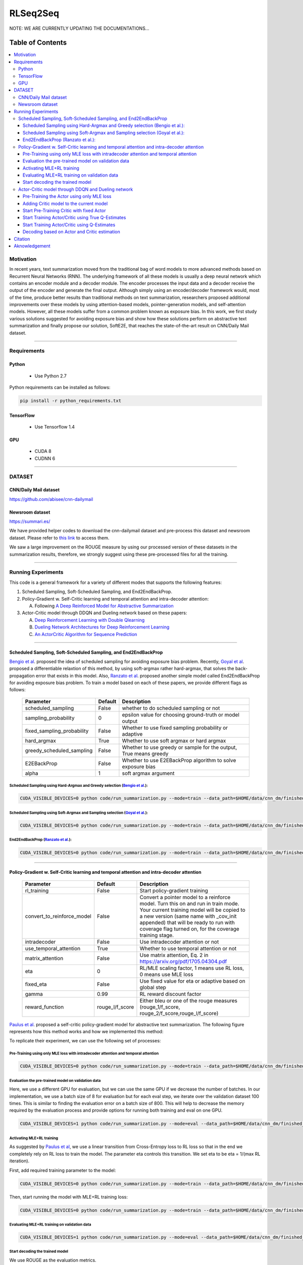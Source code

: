 
********************
RLSeq2Seq
********************

.. image:: https://img.shields.io/badge/contributions-welcome-brightgreen.svg?style=flat
    :target: https://github.com/yaserkl/RLSeq2Seq/pulls
.. image:: https://img.shields.io/badge/Made%20with-Python-1f425f.svg
      :target: https://www.python.org/
.. image:: https://img.shields.io/pypi/l/ansicolortags.svg
      :target: https://github.com/yaserkl/RLSeq2Seq/blob/master/LICENSE.txt
.. image:: https://img.shields.io/github/contributors/Naereen/StrapDown.js.svg
      :target: https://github.com/yaserkl/RLSeq2Seq/graphs/contributors
.. image:: https://img.shields.io/github/issues/Naereen/StrapDown.js.svg
      :target: https://github.com/yaserkl/RLSeq2Seq/issues
.. image:: https://img.shields.io/badge/arXiv-1805.09461-red.svg?style=flat
   :target: https://arxiv.org/abs/1805.09461

NOTE: WE ARE CURRENTLY UPDATING THE DOCUMENTATIONS...


#################
Table of Contents
#################
.. contents::
  :local:
  :depth: 3


..  Chapter 1 Title
..  ===============

..  Section 1.1 Title
..  -----------------

..  Subsection 1.1.1 Title
..  ~~~~~~~~~~~~~~~~~~~~~~


============
Motivation
============

In recent years, text summarization moved from the traditional bag of word models to more advanced methods based on Recurrent Neural Networks (RNN). The underlying framework of all these models is usually a deep neural network which contains an encoder module and a decoder module. The encoder processes the input data and a decoder receive the output of the encoder and generate the final output. Although simply using an encoder/decoder framework would, most of the time, produce better results than traditional methods on text summarization, researchers proposed additional improvements over these models by using attention-based models, pointer-generation models, and self-attention models. However, all these models suffer from a common problem known as exposure bias. In this work, we first study various solutions suggested for avoiding exposure bias and show how these solutions perform on abstractive text summarization and finally propose our solution, SoftE2E, that reaches the state-of-the-art result on CNN/Daily Mail dataset.

---------------------------------------------------------------------------

====================
Requirements
====================
-------------
Python
-------------
  - Use Python 2.7

Python requirements can be installed as follows:

.. code:: bash

    pip install -r python_requirements.txt

-------------
TensorFlow
-------------

  - Use Tensorflow 1.4

-------------
GPU
-------------

  - CUDA 8
  - CUDNN 6

---------------------------------------------------------------------------

============
DATASET
============
----------------------
CNN/Daily Mail dataset
----------------------
https://github.com/abisee/cnn-dailymail

----------------------
Newsroom dataset
----------------------
https://summari.es/

We have provided helper codes to download the cnn-dailymail dataset and
pre-process this dataset and newsroom dataset.
Please refer to `this link <code/helper>`_ to access them.

We saw a large improvement on the ROUGE measure by using our processed version of these datasets
in the summarization results, therefore, we strongly suggest using these pre-processed files for
all the training.

---------------------------------------------------------------------------

====================
Running Experiments
====================
This code is a general framework for a variety of different modes that supports the following features:

1. Scheduled Sampling, Soft-Scheduled Sampling, and End2EndBackProp.
2. Policy-Gradient w. Self-Critic learning and temporal attention and intra-decoder attention:

   A. Following `A Deep Reinforced Model for Abstractive Summarization <https://arxiv.org/abs/1705.04304>`_
3. Actor-Critic model through DDQN and Dueling network based on these papers:

   A. `Deep Reinforcement Learning with Double Qlearning <https://arxiv.org/abs/1509.06461>`_
   B. `Dueling Network Architectures for Deep Reinforcement Learning <https://arxiv.org/abs/1511.06581>`_
   C. `An ActorCritic Algorithm for Sequence Prediction <https://arxiv.org/abs/1607.07086>`_


 
---------------------------------------------------------------------------

-------------------------------------------------------------------------------------------
Scheduled Sampling, Soft-Scheduled Sampling, and End2EndBackProp
-------------------------------------------------------------------------------------------
`Bengio et al <https://arxiv.org/abs/1506.03099>`_. proposed the idea of scheduled sampling for avoiding exposure bias problem. Recently, `Goyal et al <https://arxiv.org/abs/1506.03099>`_. proposed a differentiable relaxtion of this method, by using soft-argmax rather hard-argmax, that solves the back-propagation error that exists in this model. Also, `Ranzato et al <https://arxiv.org/abs/1511.06732>`_. proposed another simple model called End2EndBackProp for avoiding exposure bias problem. To train a model based on each of these papers, we provide different flags as follows:

 +----------------------------+---------+-------------------------------------------------------------------+
 | Parameter                  | Default | Description                                                       |
 +============================+=========+===================================================================+
 | scheduled_sampling         |  False  | whether to do scheduled sampling or not                           |
 +----------------------------+---------+-------------------------------------------------------------------+
 | sampling_probability       |    0    | epsilon value for choosing ground-truth or model output           |
 +----------------------------+---------+-------------------------------------------------------------------+
 | fixed_sampling_probability |  False  | Whether to use fixed sampling probability or adaptive             |
 +----------------------------+---------+-------------------------------------------------------------------+
 | hard_argmax                |  True   | Whether to use soft argmax or hard argmax                         |
 +----------------------------+---------+-------------------------------------------------------------------+
 | greedy_scheduled_sampling  |  False  | Whether to use greedy or sample for the output, True means greedy |
 +----------------------------+---------+-------------------------------------------------------------------+
 | E2EBackProp                |  False  | Whether to use E2EBackProp algorithm to solve exposure bias       |
 +----------------------------+---------+-------------------------------------------------------------------+
 | alpha                      |    1    | soft argmax argument                                              |
 +----------------------------+---------+-------------------------------------------------------------------+
 
 
~~~~~~~~~~~~~~~~~~~~~~~~~~~~~~~~~~~~~~~~~~~~~~~~~~~~~~~~~~~~~~~~~~~~~~~~~~~~~~~~~~~~~~~~~~~~~~~~~~~~~~~~~~~~~~~~~~~~~~~~
Scheduled Sampling using Hard-Argmax and Greedy selection (`Bengio et al <https://arxiv.org/abs/1506.03099>`_.):
~~~~~~~~~~~~~~~~~~~~~~~~~~~~~~~~~~~~~~~~~~~~~~~~~~~~~~~~~~~~~~~~~~~~~~~~~~~~~~~~~~~~~~~~~~~~~~~~~~~~~~~~~~~~~~~~~~~~~~~~

.. code:: bash

    CUDA_VISIBLE_DEVICES=0 python code/run_summarization.py --mode=train --data_path=$HOME/data/cnn_dm/finished_files/chunked/train_* --vocab_path=$HOME/data/cnn_dm/finished_files/vocab --log_root=$HOME/working_dir/cnn_dm/RLSeq2Seq/ --exp_name=scheduled-sampling-hardargmax-greedy --batch_size=80 --max_iter=40000 --scheduled_sampling=True --sampling_probability=2.5E-05 --hard_argmax=True --greedy_scheduled_sampling=True

~~~~~~~~~~~~~~~~~~~~~~~~~~~~~~~~~~~~~~~~~~~~~~~~~~~~~~~~~~~~~~~~~~~~~~~~~~~~~~~~~~~~~~~~~~~~~~~~~~~~~~~~~~~~~~~~~~~~~~~~
Scheduled Sampling using Soft-Argmax and Sampling selection (`Goyal et al <https://arxiv.org/abs/1506.03099>`_.):
~~~~~~~~~~~~~~~~~~~~~~~~~~~~~~~~~~~~~~~~~~~~~~~~~~~~~~~~~~~~~~~~~~~~~~~~~~~~~~~~~~~~~~~~~~~~~~~~~~~~~~~~~~~~~~~~~~~~~~~~

.. code:: bash

    CUDA_VISIBLE_DEVICES=0 python code/run_summarization.py --mode=train --data_path=$HOME/data/cnn_dm/finished_files/chunked/train_* --vocab_path=$HOME/data/cnn_dm/finished_files/vocab --log_root=$HOME/working_dir/cnn_dm/RLSeq2Seq/ --exp_name=scheduled-sampling-softargmax-sampling --batch_size=80 --max_iter=40000 --scheduled_sampling=True --sampling_probability=2.5E-05 --hard_argmax=False --greedy_scheduled_sampling=False --alpha=10


~~~~~~~~~~~~~~~~~~~~~~~~~~~~~~~~~~~~~~~~~~~~~~~~~~~~~~~~~~~~~~~~~~~~~~~~~~~~~~~~~~~~~~~~~~~~~~~~~~~~~~~~~~~~~~~~~~~~~~~~
End2EndBackProp (`Ranzato et al <https://arxiv.org/abs/1511.06732>`_.):
~~~~~~~~~~~~~~~~~~~~~~~~~~~~~~~~~~~~~~~~~~~~~~~~~~~~~~~~~~~~~~~~~~~~~~~~~~~~~~~~~~~~~~~~~~~~~~~~~~~~~~~~~~~~~~~~~~~~~~~~

.. code:: bash

    CUDA_VISIBLE_DEVICES=0 python code/run_summarization.py --mode=train --data_path=$HOME/data/cnn_dm/finished_files/chunked/train_* --vocab_path=$HOME/data/cnn_dm/finished_files/vocab --log_root=$HOME/working_dir/cnn_dm/RLSeq2Seq/ --exp_name=scheduled-sampling-end2endbackprop --batch_size=80 --max_iter=40000 --scheduled_sampling=True --sampling_probability=2.5E-05 --hard_argmax=True --E2EBackProp=True --k=4

---------------------------------------------------------------------------

-------------------------------------------------------------------------------------------
Policy-Gradient w. Self-Critic learning and temporal attention and intra-decoder attention
-------------------------------------------------------------------------------------------

 +----------------------------+-----------------+---------------------------------------------------------------------+
 | Parameter                  |     Default     | Description                                                         |
 +============================+=================+=====================================================================+
 | rl_training                |      False      | Start policy-gradient training                                      |
 +----------------------------+-----------------+---------------------------------------------------------------------+
 |                            |                 | Convert a pointer model to a reinforce model.                       |
 |                            |                 | Turn this on and run in train mode. Your current training model     |
 | convert_to_reinforce_model |      False      | will be copied to a new version (same name with _cov_init appended) |
 |                            |                 | that will be ready to run with coverage flag turned on,             |
 |                            |                 | for the coverage training stage.                                    |
 +----------------------------+-----------------+---------------------------------------------------------------------+
 | intradecoder               |      False      | Use intradecoder attention or not                                   |
 +----------------------------+-----------------+---------------------------------------------------------------------+
 | use_temporal_attention     |      True       | Whether to use temporal attention or not                            |
 +----------------------------+-----------------+---------------------------------------------------------------------+
 | matrix_attention           |      False      | Use matrix attention, Eq. 2 in https://arxiv.org/pdf/1705.04304.pdf |
 +----------------------------+-----------------+---------------------------------------------------------------------+
 | eta                        |        0        | RL/MLE scaling factor, 1 means use RL loss, 0 means use MLE loss    |
 +----------------------------+-----------------+---------------------------------------------------------------------+
 | fixed_eta                  |      False      | Use fixed value for eta or adaptive based on global step            |
 +----------------------------+-----------------+---------------------------------------------------------------------+
 | gamma                      |       0.99      | RL reward discount factor                                           |
 +----------------------------+-----------------+---------------------------------------------------------------------+
 | reward_function            | rouge_l/f_score | Either bleu or one of the rouge measures                            |
 |                            |                 | (rouge_1/f_score, rouge_2/f_score,rouge_l/f_score)                  |
 +----------------------------+-----------------+---------------------------------------------------------------------+
 
`Paulus et al <https://arxiv.org/abs/1705.04304>`_. proposed a self-critic policy-gradient model for abstractive text summarization. The following figure represents how this method works and how we implemented this method:

.. image:: docs/_img/selfcritic.png
    :target: docs/_img/selfcritic.png

To replicate their experiment, we can use the following set of processes:

~~~~~~~~~~~~~~~~~~~~~~~~~~~~~~~~~~~~~~~~~~~~~~~~~~~~~~~~~~~~~~~~~~~~~~~~~~~~~~~~~~~~~~~~~~~~~~~
Pre-Training using only MLE loss with intradecoder attention and temporal attention
~~~~~~~~~~~~~~~~~~~~~~~~~~~~~~~~~~~~~~~~~~~~~~~~~~~~~~~~~~~~~~~~~~~~~~~~~~~~~~~~~~~~~~~~~~~~~~~
.. code:: bash

    CUDA_VISIBLE_DEVICES=0 python code/run_summarization.py --mode=train --data_path=$HOME/data/cnn_dm/finished_files/chunked/train_* --vocab_path=$HOME/data/cnn_dm/finished_files/vocab --log_root=$HOME/working_dir/cnn_dm/RLSeq2Seq/ --exp_name=intradecoder-temporalattention-withpretraining --batch_size=80 --max_iter=20000 --use_temporal_attention=True --intradecoder=True --rl_training=False


~~~~~~~~~~~~~~~~~~~~~~~~~~~~~~~~~~~~~~~~~~~~~~~~~~~~~~~~~
Evaluation the pre-trained model on validation data
~~~~~~~~~~~~~~~~~~~~~~~~~~~~~~~~~~~~~~~~~~~~~~~~~~~~~~~~~
Here, we use a different GPU for evaluation, but we can use the same GPU if we decrease the number of batches. In our implementation, we use a batch size of 8 for evaluation but for each eval step, we iterate over the validation dataset 100 times. This is similar to finding the evaluation error on a batch size of 800. This will help to decrease the memory required by the evaluation process and provide options for running both training and eval on one GPU.

.. code:: bash

    CUDA_VISIBLE_DEVICES=1 python code/run_summarization.py --mode=eval --data_path=$HOME/data/cnn_dm/finished_files/chunked/val_* --vocab_path=$HOME/data/cnn_dm/finished_files/vocab --log_root=$HOME/working_dir/cnn_dm/RLSeq2Seq/ --exp_name=intradecoder-temporalattention-withpretraining --batch_size=8 --use_temporal_attention=True --intradecoder=True --rl_training=False


~~~~~~~~~~~~~~~~~~~~~~~~~~~~~~~~~~~~~~
Activating MLE+RL training
~~~~~~~~~~~~~~~~~~~~~~~~~~~~~~~~~~~~~~
As suggested by `Paulus et al <https://arxiv.org/abs/1705.04304>`_, we use a linear transition from Cross-Entropy loss to RL loss so that in the end we completely rely on RL loss to train the model. The parameter eta controls this transition. We set eta to be eta = 1/(max RL iteration).

First, add required training parameter to the model:

.. code:: bash

    CUDA_VISIBLE_DEVICES=0 python code/run_summarization.py --mode=train --data_path=$HOME/data/cnn_dm/finished_files/chunked/train_* --vocab_path=$HOME/data/cnn_dm/finished_files/vocab --log_root=$HOME/working_dir/cnn_dm/RLSeq2Seq/ --exp_name=intradecoder-temporalattention-withpretraining --batch_size=80 --max_iter=40000 --intradecoder=True --use_temporal_attention=True --eta=2.5E-05 --rl_training=True --convert_to_reinforce_model=True


Then, start running the model with MLE+RL training loss:

.. code:: bash

    CUDA_VISIBLE_DEVICES=0 python code/run_summarization.py --mode=train --data_path=$HOME/data/cnn_dm/finished_files/chunked/train_* --vocab_path=$HOME/data/cnn_dm/finished_files/vocab --log_root=$HOME/working_dir/cnn_dm/RLSeq2Seq/ --exp_name=intradecoder-temporalattention-withpretraining --batch_size=80 --max_iter=40000 --intradecoder=True --use_temporal_attention=True --eta=2.5E-05 --rl_training=True

~~~~~~~~~~~~~~~~~~~~~~~~~~~~~~~~~~~~~~~~~~~~~~~~~~~~~~~~~
Evaluating MLE+RL training on validation data
~~~~~~~~~~~~~~~~~~~~~~~~~~~~~~~~~~~~~~~~~~~~~~~~~~~~~~~~~

.. code:: bash

    CUDA_VISIBLE_DEVICES=1 python code/run_summarization.py --mode=eval --data_path=$HOME/data/cnn_dm/finished_files/chunked/val_* --vocab_path=$HOME/data/cnn_dm/finished_files/vocab --log_root=$HOME/working_dir/cnn_dm/RLSeq2Seq/ --exp_name=intradecoder-temporalattention-withpretraining --batch_size=8 --use_temporal_attention=True --intradecoder=True --rl_training=True

~~~~~~~~~~~~~~~~~~~~~~~~~~~~~~~~~~~~~~
Start decoding the trained model
~~~~~~~~~~~~~~~~~~~~~~~~~~~~~~~~~~~~~~
We use ROUGE as the evaluation metrics.

.. code:: bash

    CUDA_VISIBLE_DEVICES=0 python code/run_summarization.py --mode=decode --data_path=$HOME/data/cnn_dm/finished_files/chunked/test_* --vocab_path=$HOME/data/cnn_dm/finished_files/vocab --log_root=$HOME/working_dir/cnn_dm/RLSeq2Seq/ --exp_name=intradecoder-temporalattention-withpretraining --rl_training=True --intradecoder=True --use_temporal_attention=True --single_pass=1 --beam_size=4 --decode_after=0

---------------------------------------------------------------------------

----------------------------------------------------
Actor-Critic model through DDQN and Dueling network
----------------------------------------------------

 +----------------------------+-----------------+---------------------------------------------------------------------+
 | Parameter                  |     Default     | Description                                                         |
 +============================+=================+=====================================================================+
 | ac_training                |      False      | Use Actor-Critic learning by DDQN.                                  |
 +----------------------------+-----------------+---------------------------------------------------------------------+
 | dqn_scheduled_sampling     |      False      | Whether to use scheduled sampling to use estimates of DDQN model    |
 |                            |                 | vs the actual Q-estimates values                                    |
 +----------------------------+-----------------+---------------------------------------------------------------------+
 | dqn_layers                 |   512,256,128   | DDQN dense hidden layer size.                                       |
 |                            |                 | It will create three dense layers with 512, 256, and 128 size       |
 +----------------------------+-----------------+---------------------------------------------------------------------+
 | dqn_replay_buffer_size     |     100000      | Size of the replay buffer                                           |
 +----------------------------+-----------------+---------------------------------------------------------------------+
 | dqn_batch_size             |       100       | Batch size for training the DDQN model                              |
 +----------------------------+-----------------+---------------------------------------------------------------------+
 | dqn_target_update          |      10000      | Update target Q network every 10000 steps                           |
 +----------------------------+-----------------+---------------------------------------------------------------------+
 | dqn_sleep_time             |        2        | Train DDQN model every 2 seconds                                    |
 +----------------------------+-----------------+---------------------------------------------------------------------+
 | dqn_gpu_num                |        1        | GPU number to train the DDQN                                        |
 +----------------------------+-----------------+---------------------------------------------------------------------+
 | dueling_net                |       True      | Whether to use Duelling Network to train the model                  |
 |                            |                 | https://arxiv.org/pdf/1511.06581.pdf                                |
 +----------------------------+-----------------+---------------------------------------------------------------------+
 | dqn_polyak_averaging       |       True      | Whether to use Polyak averaging to update the target Q network      |
 |                            |                 | parameters: Psi^{\prime} = (tau * Psi^{\prime})+ (1-tau)*Psi        |
 +----------------------------+-----------------+---------------------------------------------------------------------+
 | calculate_true_q           |      False      | Whether to use true Q-values to train DDQN                          |
 |                            |                 | or use DDQN's estimates to train it                                 |
 +----------------------------+-----------------+---------------------------------------------------------------------+
 | dqn_pretrain               |      False      | Pretrain the DDQN network with fixed Actor model                    |
 +----------------------------+-----------------+---------------------------------------------------------------------+
 | dqn_pretrain_steps         |      10000      | Number of steps to pre-train the DDQN                               |
 +----------------------------+-----------------+---------------------------------------------------------------------+
 
The general framework for the Actor-Critic model is as follows:

.. image:: docs/_img/rlseq.png
    :target: docs/_img/rlseq.png

In our implementation, the Actor is the pointer-generator model and the Critic is a regression model that minimizes the Q-value estimation using Double Deep Q Network (DDQN). The code is implemented such that the DDQN training is on a different thread from the main thread and we collect experiences for this network asynchronously from the Actor model. Therefore, for each batch, we collect (batch_size * max_dec_steps) states for the DDQN training. We implemented the `prioritized replay buffer <https://arxiv.org/abs/1511.05952>`_. and during DDQN training we always select our mini batches such that they contain experiences that have the best partial reward according to the ground-truth summary. We added an option of training DDQN based on true Q-estimation and offered a scheduled-sampling process for training this network. Please note that training DDQN using true Q-estimation will significantly reduce the speed of training, due to the collection of true Q-values. Therefore, we suggest to only activate this for a few iterations. As suggested by `Bahdanau et al <https://arxiv.org/pdf/1607.07086.pdf>`_. it is also good to use a fixed pre-trained Actor to pre-train the Critic model first and then start training both models, simultaneously. For instance, we can use the following set of codes to run a similar experience as `Bahdanau et al <https://arxiv.org/pdf/1607.07086.pdf>`_.:
 
~~~~~~~~~~~~~~~~~~~~~~~~~~~~~~~~~~~~~~~~~~~~~~~~~~~~~~~~~~~~~~~~~~~~~~~~~~~~~~~~~~~~~~~~~~~~~~~
Pre-Training the Actor using only MLE loss
~~~~~~~~~~~~~~~~~~~~~~~~~~~~~~~~~~~~~~~~~~~~~~~~~~~~~~~~~~~~~~~~~~~~~~~~~~~~~~~~~~~~~~~~~~~~~~~
.. code:: bash

    CUDA_VISIBLE_DEVICES=0 python code/run_summarization.py --mode=train --data_path=$HOME/data/cnn_dm/finished_files/chunked/train_* --vocab_path=$HOME/data/cnn_dm/finished_files/vocab --log_root=$HOME/working_dir/cnn_dm/RLSeq2Seq/ --exp_name=actor-critic-ddqn --batch_size=80 --max_iter=20000

~~~~~~~~~~~~~~~~~~~~~~~~~~~~~~~~~~~~~~~~~~~~~~~~~~~~~~~~~~~~~~~~~~~~~~~~~~~~~~~~~~~~~~~~~~~~~~~
Adding Critic model to the current model
~~~~~~~~~~~~~~~~~~~~~~~~~~~~~~~~~~~~~~~~~~~~~~~~~~~~~~~~~~~~~~~~~~~~~~~~~~~~~~~~~~~~~~~~~~~~~~~
We can use Dueling network to train the DDQN by activating ``dueling_net`` flag. Moreover, we can choose to update the target network using polyak averaging by ``dqn_polyak_averaging`` flag.

.. code:: bash

    CUDA_VISIBLE_DEVICES=0,1 python code/run_summarization.py --mode=train --data_path=$HOME/data/cnn_dm/finished_files/chunked/train_* --vocab_path=$HOME/data/cnn_dm/finished_files/vocab --log_root=$HOME/working_dir/cnn_dm/RLSeq2Seq/ --exp_name=actor-critic-ddqn --batch_size=80 --max_iter=21000 --ac_training=True --dueling_net=True --dqn_polyak_averaging=True --convert_to_reinforce_model=True --dqn_gpu_num=1


~~~~~~~~~~~~~~~~~~~~~~~~~~~~~~~~~~~~~~~~~~~~~~~~~~~~~~~~~~~~~~~~~~~~~~~~~~~~~~~~~~~~~~~~~~~~~~~
Start Pre-Training Critic with fixed Actor
~~~~~~~~~~~~~~~~~~~~~~~~~~~~~~~~~~~~~~~~~~~~~~~~~~~~~~~~~~~~~~~~~~~~~~~~~~~~~~~~~~~~~~~~~~~~~~~
Use ``dqn_pretrain_steps`` flag to set how many iteration you want to pre-train the Critic.

.. code:: bash

    CUDA_VISIBLE_DEVICES=0,1 python code/run_summarization.py --mode=train --data_path=$HOME/data/cnn_dm/finished_files/chunked/train_* --vocab_path=$HOME/data/cnn_dm/finished_files/vocab --log_root=$HOME/working_dir/cnn_dm/RLSeq2Seq/ --exp_name=actor-critic-ddqn --batch_size=80 --ac_training=True --dqn_pretrain=True --dueling_net=True --dqn_polyak_averaging=True --dqn_gpu_num=1


~~~~~~~~~~~~~~~~~~~~~~~~~~~~~~~~~~~~~~~~~~~~~~~~~~~~~~~~~~~~~~~~~~~~~~~~~~~~~~~~~~~~~~~~~~~~~~~
Start Training Actor/Critic using True Q-Estimates
~~~~~~~~~~~~~~~~~~~~~~~~~~~~~~~~~~~~~~~~~~~~~~~~~~~~~~~~~~~~~~~~~~~~~~~~~~~~~~~~~~~~~~~~~~~~~~~
We can run Actor in one GPU and Critic in another GPU simply by using a different GPU number for Critic using ``dqn_gpu_num`` option. Also as mentioned before, we should avoid using true Q-estimation for long, therefore, we use true estimation to train DDQN for only 1000 iterations.

.. code:: bash

    CUDA_VISIBLE_DEVICES=0,1 python code/run_summarization.py --mode=train --data_path=$HOME/data/cnn_dm/finished_files/chunked/train_* --vocab_path=$HOME/data/cnn_dm/finished_files/vocab --log_root=$HOME/working_dir/cnn_dm/RLSeq2Seq/ --exp_name=actor-critic-ddqn --batch_size=80 --max_iter=22000 --ac_training=True --dueling_net=True --dqn_polyak_averaging=True --calculate_true_q=True --dqn_gpu_num=1

~~~~~~~~~~~~~~~~~~~~~~~~~~~~~~~~~~~~~~~~~~~~~~~~~~~~~~~~~~~~~~~~~~~~~~~~~~~~~~~~~~~~~~~~~~~~~~~
Start Training Actor/Critic using Q-Estimates
~~~~~~~~~~~~~~~~~~~~~~~~~~~~~~~~~~~~~~~~~~~~~~~~~~~~~~~~~~~~~~~~~~~~~~~~~~~~~~~~~~~~~~~~~~~~~~~
Please note that we don't use ``calculate_true_q`` flag, anymore.

.. code:: bash

    CUDA_VISIBLE_DEVICES=0,1 python code/run_summarization.py --mode=train --data_path=$HOME/data/cnn_dm/finished_files/chunked/train_* --vocab_path=$HOME/data/cnn_dm/finished_files/vocab --log_root=$HOME/working_dir/cnn_dm/RLSeq2Seq/ --exp_name=actor-critic-ddqn --batch_size=80 --max_iter=40000 --ac_training=True --dueling_net=True --dqn_polyak_averaging=True --dqn_gpu_num=1

~~~~~~~~~~~~~~~~~~~~~~~~~~~~~~~~~~~~~~~~~~~~~~~~~~~~~~~~~~~~~~~~~~~~~~~~~~~~~~~~~~~~~~~~~~~~~~~
Decoding based on Actor and Critic estimation
~~~~~~~~~~~~~~~~~~~~~~~~~~~~~~~~~~~~~~~~~~~~~~~~~~~~~~~~~~~~~~~~~~~~~~~~~~~~~~~~~~~~~~~~~~~~~~~

.. code:: bash

    CUDA_VISIBLE_DEVICES=0 python code/run_summarization.py --mode=decode --data_path=$HOME/data/cnn_dm/finished_files/chunked/test_* --vocab_path=$HOME/data/cnn_dm/finished_files/vocab --log_root=$HOME/working_dir/cnn_dm/RLSeq2Seq/ --exp_name=actor-critic-ddqn --ac_training=True --dueling_net=True --dqn_polyak_averaging=True --dqn_gpu_num=1 --single_pass=1 --beam_size=4


---------------------------------------------------------------------------

===============
Citation
===============

If you used this code please kindly cite the following paper:

.. code:: bash

    @article{keneshloo2018deep,
      title={Deep Reinforcement Learning For Sequence to Sequence Models},
      author={Keneshloo, Yaser and Shi, Tian and Ramakrishnan, Naren and Reddy, Chandan K.},
      journal={arXiv preprint arXiv:1805.09461},
      year={2018}
    }

---------------------------------------------------------------------------

===============
Aknowledgement
===============
Thanks `@astorfi <https://github.com/astorfi/>`_ for his help on preparing this documentation.
